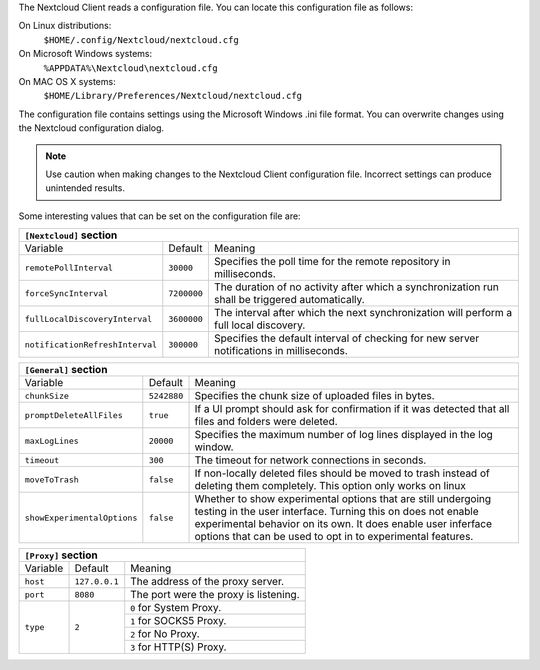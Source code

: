 The Nextcloud Client reads a configuration file.  You can locate this configuration file as follows:

On Linux distributions:
        ``$HOME/.config/Nextcloud/nextcloud.cfg``

On Microsoft Windows systems:
        ``%APPDATA%\Nextcloud\nextcloud.cfg``

On MAC OS X systems:
        ``$HOME/Library/Preferences/Nextcloud/nextcloud.cfg``


The configuration file contains settings using the Microsoft Windows .ini file
format. You can overwrite changes using the Nextcloud configuration dialog.

.. note:: Use caution when making changes to the Nextcloud Client configuration
   file.  Incorrect settings can produce unintended results.

Some interesting values that can be set on the configuration file are:

+----------------------------------------------------------------------------------------------------------------------------------------------------------+
| ``[Nextcloud]`` section                                                                                                                                  |
+=================================+===============+========================================================================================================+
| Variable                        | Default       | Meaning                                                                                                |
+---------------------------------+---------------+--------------------------------------------------------------------------------------------------------+
| ``remotePollInterval``          | ``30000``     | Specifies the poll time for the remote repository in milliseconds.                                     |
+---------------------------------+---------------+--------------------------------------------------------------------------------------------------------+
| ``forceSyncInterval``           | ``7200000``   | The duration of no activity after which a synchronization run shall be triggered automatically.        |
+---------------------------------+---------------+--------------------------------------------------------------------------------------------------------+
| ``fullLocalDiscoveryInterval``  | ``3600000``   | The interval after which the next synchronization will perform a full local discovery.                 |
+---------------------------------+---------------+--------------------------------------------------------------------------------------------------------+
| ``notificationRefreshInterval`` | ``300000``    | Specifies the default interval of checking for new server notifications in milliseconds.               |
+---------------------------------+---------------+--------------------------------------------------------------------------------------------------------+


+----------------------------------------------------------------------------------------------------------------------------------------------------------+
| ``[General]`` section                                                                                                                                    |
+=================================+===============+========================================================================================================+
| Variable                        | Default       | Meaning                                                                                                |
+---------------------------------+---------------+--------------------------------------------------------------------------------------------------------+
| ``chunkSize``                   | ``5242880``   | Specifies the chunk size of uploaded files in bytes.                                                   |
+---------------------------------+---------------+--------------------------------------------------------------------------------------------------------+
| ``promptDeleteAllFiles``        | ``true``      | If a UI prompt should ask for confirmation if it was detected that all files and folders were deleted. |
+---------------------------------+---------------+--------------------------------------------------------------------------------------------------------+
| ``maxLogLines``                 | ``20000``     | Specifies the maximum number of log lines displayed in the log window.                                 |
+---------------------------------+---------------+--------------------------------------------------------------------------------------------------------+
| ``timeout``                     | ``300``       | The timeout for network connections in seconds.                                                        |
+---------------------------------+---------------+--------------------------------------------------------------------------------------------------------+
| ``moveToTrash``                 | ``false``     | If non-locally deleted files should be moved to trash instead of deleting them completely.             |
|                                 |               | This option only works on linux                                                                        |
+---------------------------------+---------------+--------------------------------------------------------------------------------------------------------+
| ``showExperimentalOptions``     | ``false``     | Whether to show experimental options that are still undergoing testing in the user interface.          |
|                                 |               | Turning this on does not enable experimental behavior on its own. It does enable user inferface        |
|                                 |               | options that can be used to opt in to experimental features.                                           |
+---------------------------------+---------------+--------------------------------------------------------------------------------------------------------+


+----------------------------------------------------------------------------------------------------------------------------------------------------------+
| ``[Proxy]`` section                                                                                                                                      |
+=================================+===============+========================================================================================================+
| Variable                        | Default       | Meaning                                                                                                |
+---------------------------------+---------------+--------------------------------------------------------------------------------------------------------+
| ``host``                        | ``127.0.0.1`` | The address of the proxy server.                                                                       |
+---------------------------------+---------------+--------------------------------------------------------------------------------------------------------+
| ``port``                        | ``8080``      | The port were the proxy is listening.                                                                  |
+---------------------------------+---------------+--------------------------------------------------------------------------------------------------------+
| ``type``                        | ``2``         | ``0`` for System Proxy.                                                                                |
+                                 +               +--------------------------------------------------------------------------------------------------------+
|                                 |               | ``1`` for SOCKS5 Proxy.                                                                                |
+                                 +               +--------------------------------------------------------------------------------------------------------+
|                                 |               | ``2`` for No Proxy.                                                                                    |
+                                 +               +--------------------------------------------------------------------------------------------------------+
|                                 |               | ``3`` for HTTP(S) Proxy.                                                                               |
+---------------------------------+---------------+--------------------------------------------------------------------------------------------------------+
